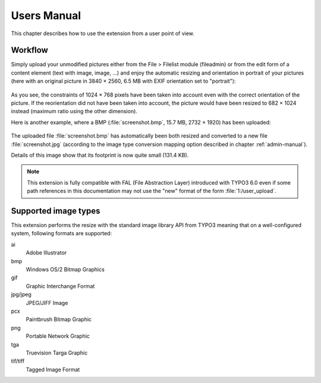 ﻿.. include:: ../Includes.rst.txt
.. _users-manual:

Users Manual
============

This chapter describes how to use the extension from a user point of view.


.. _workflow:

Workflow
--------

Simply upload your unmodified pictures either from the File > Filelist module
(fileadmin) or from the edit form of a content element (text with image, image,
...) and enjoy the automatic resizing and orientation in portrait of your
pictures (here with an original picture in 3840 × 2560, 6.5 MB with EXIF
orientation set to "portrait"):

.. figure:: ../Images/example-autoresize.png
   :alt: Example of an image that has been automatically resized

As you see, the constraints of 1024 × 768 pixels have been taken into account
even with the correct orientation of the picture. If the reorientation did not
have been taken into account, the picture would have been resized to 682 × 1024
instead (maximum ratio using the other dimension).

Here is another example, where a BMP (:file:`screenshot.bmp`, 15.7 MB,
2732 × 1920) has been uploaded:

.. figure:: ../Images/example-converted.png
   :alt: Example of an image that has been automatically converted from one format to another

The uploaded file :file:`screenshot.bmp` has automatically been both resized and
converted to a new file :file:`screenshot.jpg` (according to the image type
conversion mapping option described in chapter :ref:`admin-manual`).

Details of this image show that its footprint is now quite small (131.4 KB).

.. note::

   This extension is fully compatible with FAL (File Abstraction Layer)
   introduced with TYPO3 6.0 even if some path references in this documentation
   may not use the "new" format of the form :file:`1:/user_upload`.


.. _supported-image-types:

Supported image types
---------------------

This extension performs the resize with the standard image library API from
TYPO3 meaning that on a well-configured system, following formats are supported:

ai
   Adobe Illustrator

bmp
   Windows OS/2 Bitmap Graphics

gif
   Graphic Interchange Format

jpg/jpeg
   JPEG/JIFF Image

pcx
   Paintbrush Bitmap Graphic

png
   Portable Network Graphic

tga
   Truevision Targa Graphic

tif/tiff
   Tagged Image Format
